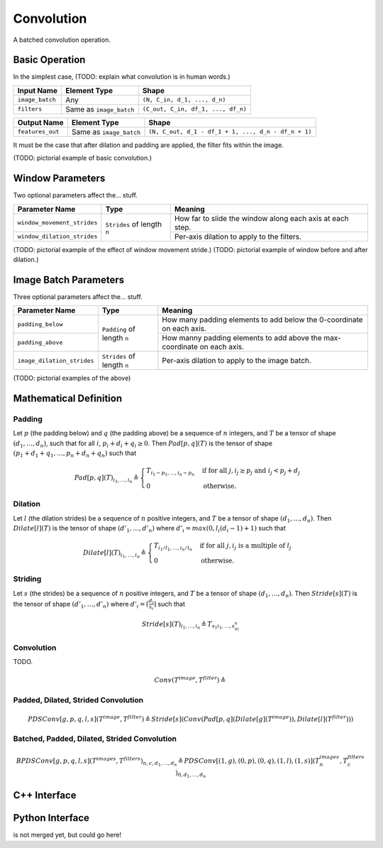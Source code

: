 .. convolution.rst:

###########
Convolution
###########

A batched convolution operation.

Basic Operation
===============

In the simplest case, (TODO: explain what convolution is in human words.)

+-----------------+-------------------------+------------------------------------+
| Input Name      | Element Type            | Shape                              |
+=================+=========================+====================================+
| ``image_batch`` | Any                     | ``(N, C_in, d_1, ..., d_n)``       |
+-----------------+-------------------------+------------------------------------+
| ``filters``     | Same as ``image_batch`` | ``(C_out, C_in, df_1, ..., df_n)`` |
+-----------------+-------------------------+------------------------------------+

+------------------+-------------------------+-----------------------------------------------------+
| Output Name      | Element Type            | Shape                                               |
+==================+=========================+=====================================================+
| ``features_out`` | Same as ``image_batch`` | ``(N, C_out, d_1 - df_1 + 1, ..., d_n - df_n + 1)`` |
+------------------+-------------------------+-----------------------------------------------------+

It must be the case that after dilation and padding are applied, the filter fits within the image.

(TODO: pictorial example of basic convolution.)

Window Parameters
=================

Two optional parameters affect the... stuff.

+-----------------------------+-----------------------------+------------------------------------+
| Parameter Name              | Type                        | Meaning                            |
+=============================+=============================+====================================+
| ``window_movement_strides`` | ``Strides`` of length ``n`` | How far to slide the window along  |
|                             |                             | each axis at each step.            |
+-----------------------------+                             +------------------------------------+
| ``window_dilation_strides`` |                             | Per-axis dilation to apply to the  |
|                             |                             | filters.                           |
+-----------------------------+-----------------------------+------------------------------------+

(TODO: pictorial example of the effect of window movement stride.)
(TODO: pictorial example of window before and after dilation.)

Image Batch Parameters
======================

Three optional parameters affect the... stuff.

+----------------------------+-----------------------------+---------------------------------------+
| Parameter Name             | Type                        | Meaning                               |
+============================+=============================+=======================================+
| ``padding_below``          | ``Padding`` of length ``n`` | How many padding elements to add      |
|                            |                             | below the 0-coordinate on each axis.  |
+----------------------------+                             +---------------------------------------+
| ``padding_above``          |                             | How manny padding elements to add     |
|                            |                             | above the max-coordinate on each axis.|
+----------------------------+-----------------------------+---------------------------------------+
| ``image_dilation_strides`` | ``Strides`` of length ``n`` | Per-axis dilation to apply to the     |
|                            |                             | image batch.                          |
+----------------------------+-----------------------------+---------------------------------------+

(TODO: pictorial examples of the above)

Mathematical Definition
=======================

Padding
-------

Let :math:`p` (the padding below) and :math:`q` (the padding above) be a sequence of :math:`n`
integers, and :math:`T` be a tensor of shape :math:`(d_1,\dots,d_n)`, such that for all :math:`i`,
:math:`p_i + d_i + q_i \ge 0`. Then :math:`\mathit{Pad}[p,q](T)` is the tensor of shape
:math:`(p_1 + d_1 + q_1,\dots,p_n + d_n + q_n)` such that

.. math::

   \mathit{Pad}[p,q](T)_{i_1,\dots,i_n} \triangleq \begin{cases}
                                                      T_{i_1 - p_1,\dots,i_n - p_n} &\mbox{if for all }j, i_j \ge p_j\mbox{ and }i_j < p_j + d_j \\
                                                      0                             &\mbox{otherwise.}
                                                   \end{cases}

Dilation
--------

Let :math:`l` (the dilation strides) be a sequence of :math:`n` positive integers, and :math:`T`
be a tensor of shape :math:`(d_1,\dots,d_n)`. Then :math:`\mathit{Dilate}[l](T)` is the tensor of
shape :math:`(d'_1,\dots,d'_n)` where :math:`d'_i = \mathit{max}(0,l_i(d_i - 1) + 1)` such that

.. math::

   \mathit{Dilate}[l](T)_{i_1,\dots,i_n} \triangleq \begin{cases}
                                                       T_{i_1/l_1,\dots,i_n/l_n} &\mbox{if for all }j, i_j\mbox{ is a multiple of }l_j \\
                                                       0                         &\mbox{otherwise.}
                                                    \end{cases}

Striding
--------

Let :math:`s` (the strides) be a sequence of :math:`n` positive integers, and :math:`T` be a
tensor of shape :math:`(d_1,\dots,d_n)`. Then :math:`\mathit{Stride}[s](T)` is the tensor of
shape :math:`(d'_1,\dots,d'_n)` where :math:`d'_i = \left\lceil \frac{d_i}{s_i} \right\rceil`
such that

.. math::

   \mathit{Stride}[s](T)_{i_1,\dots,i_n} \triangleq T_{s_1i_1,\dots,s_ni_n}

Convolution
-----------

TODO.

.. math::

   \mathit{Conv}(T^\mathit{image},T^\mathit{filter}) \triangleq

Padded, Dilated, Strided Convolution
------------------------------------

.. math::

   \mathit{PDSConv}[g,p,q,l,s](T^\mathit{image},T^\mathit{filter}) \triangleq \mathit{Stride}[s](\mathit{Conv}(\mathit{Pad}[p,q](\mathit{Dilate}[g](T^\mathit{image})),\mathit{Dilate}[l](T^\mathit{filter})))

Batched, Padded, Dilated, Strided Convolution
---------------------------------------------

.. math::

   \mathit{BPDSConv}[g,p,q,l,s](T^\mathit{images},T^\mathit{filters})_{n,c,d_1,\dots,d_n} \triangleq \mathit{PDSConv}[(1,g),(0,p),(0,q),(1,l),(1,s)](T^\mathit{images}_{n},T^\mathit{filters}_c)_{0,d_1,\dots,d_n}

C++ Interface
=============

.. doxygenclass:: ngraph::op::Convolution
   :members:

Python Interface
================

is not merged yet, but could go here!
